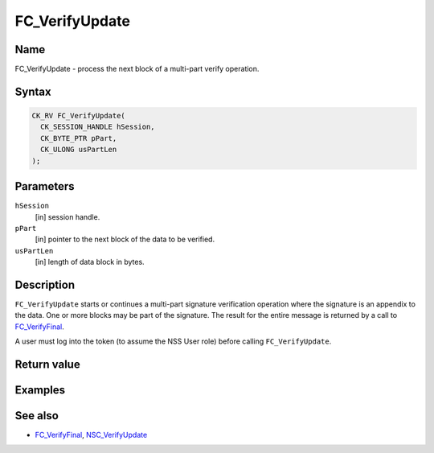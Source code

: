 ===============
FC_VerifyUpdate
===============
.. _Name:

Name
~~~~

FC_VerifyUpdate - process the next block of a multi-part verify
operation.

.. _Syntax:

Syntax
~~~~~~

.. code:: eval

   CK_RV FC_VerifyUpdate(
     CK_SESSION_HANDLE hSession,
     CK_BYTE_PTR pPart,
     CK_ULONG usPartLen
   );

.. _Parameters:

Parameters
~~~~~~~~~~

``hSession``
   [in] session handle.
``pPart``
   [in] pointer to the next block of the data
   to be verified.
``usPartLen``
   [in] length of data block in bytes.

.. _Description:

Description
~~~~~~~~~~~

``FC_VerifyUpdate`` starts or continues a multi-part signature
verification operation where the signature is an appendix to the data.
One or more blocks may be part of the signature. The result for the
entire message is returned by a call to
`FC_VerifyFinal </en-US/FC_VerifyFinal>`__.

A user must log into the token (to assume the NSS User role) before
calling ``FC_VerifyUpdate``.

.. _Return_value:

Return value
~~~~~~~~~~~~

.. _Examples:

Examples
~~~~~~~~

.. _See_also:

See also
~~~~~~~~

-  `FC_VerifyFinal </en-US/FC_VerifyFinal>`__,
   `NSC_VerifyUpdate </en-US/NSC_VerifyUpdate>`__